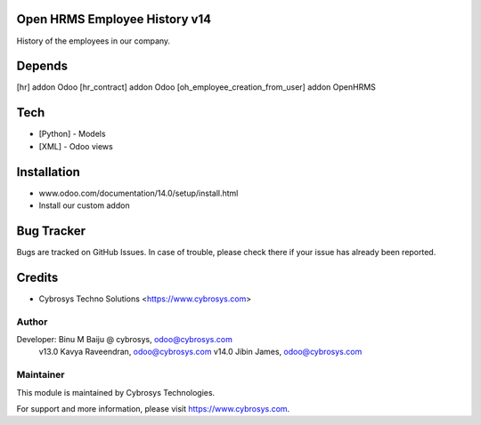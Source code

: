 Open HRMS Employee History v14
==============================

History of the employees in our company.

Depends
=======
[hr] addon Odoo
[hr_contract] addon Odoo
[oh_employee_creation_from_user] addon OpenHRMS

Tech
====
* [Python] - Models
* [XML] - Odoo views

Installation
============
- www.odoo.com/documentation/14.0/setup/install.html
- Install our custom addon


Bug Tracker
===========
Bugs are tracked on GitHub Issues. In case of trouble, please check there if your issue has already been reported.

Credits
=======
* Cybrosys Techno Solutions <https://www.cybrosys.com>

Author
------

Developer: Binu M Baiju @ cybrosys, odoo@cybrosys.com
           v13.0  Kavya Raveendran, odoo@cybrosys.com
           v14.0  Jibin James, odoo@cybrosys.com

Maintainer
----------

This module is maintained by Cybrosys Technologies.

For support and more information, please visit https://www.cybrosys.com.
